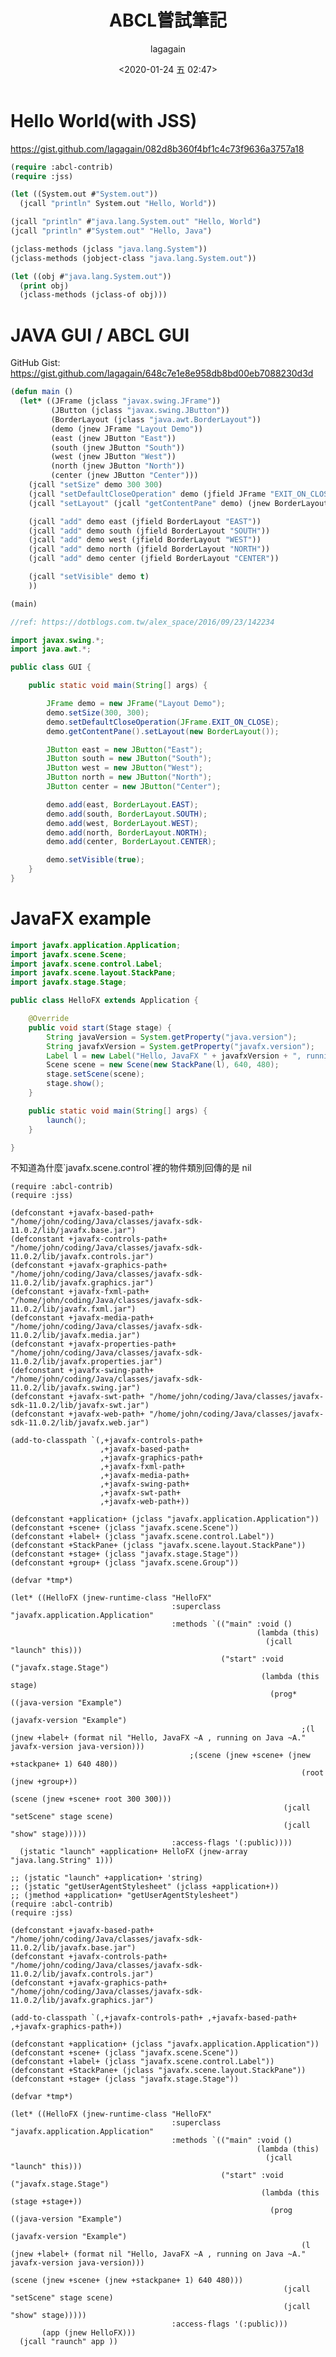 #+title: ABCL嘗試筆記
#+date: <2020-01-24 五 02:47>
#+author: lagagain
#+options: toc:nil
#+export_file_name: ../docs/ABCL嘗試筆記

* Hello World(with JSS)
https://gist.github.com/lagagain/082d8b360f4bf1c4c73f9636a3757a18

#+name: hello.lisp
#+begin_src lisp
  (require :abcl-contrib)
  (require :jss)

  (let ((System.out #"System.out"))
    (jcall "println" System.out "Hello, World"))

  (jcall "println" #"java.lang.System.out" "Hello, World")
  (jcall "println" #"System.out" "Hello, Java")

  (jclass-methods (jclass "java.lang.System"))
  (jclass-methods (jobject-class "java.lang.System.out"))

  (let ((obj #"java.lang.System.out"))
    (print obj)
    (jclass-methods (jclass-of obj)))
#+end_src


* JAVA GUI / ABCL GUI

GitHub Gist: https://gist.github.com/lagagain/648c7e1e8e958db8bd00eb7088230d3d

#+name: abcl.cl
#+begin_src lisp
(defun main ()
  (let* ((JFrame (jclass "javax.swing.JFrame"))
         (JButton (jclass "javax.swing.JButton"))
         (BorderLayout (jclass "java.awt.BorderLayout"))
         (demo (jnew JFrame "Layout Demo"))
         (east (jnew JButton "East"))
         (south (jnew JButton "South"))
         (west (jnew JButton "West"))
         (north (jnew JButton "North"))
         (center (jnew JButton "Center")))
    (jcall "setSize" demo 300 300)
    (jcall "setDefaultCloseOperation" demo (jfield JFrame "EXIT_ON_CLOSE"))
    (jcall "setLayout" (jcall "getContentPane" demo) (jnew BorderLayout))

    (jcall "add" demo east (jfield BorderLayout "EAST"))
    (jcall "add" demo south (jfield BorderLayout "SOUTH"))
    (jcall "add" demo west (jfield BorderLayout "WEST"))
    (jcall "add" demo north (jfield BorderLayout "NORTH"))
    (jcall "add" demo center (jfield BorderLayout "CENTER"))

    (jcall "setVisible" demo t)
    ))

(main)
#+end_src


#+name: gui.java
#+begin_src java :tangle
//ref: https://dotblogs.com.tw/alex_space/2016/09/23/142234

import javax.swing.*;
import java.awt.*;

public class GUI {

    public static void main(String[] args) {

        JFrame demo = new JFrame("Layout Demo");
        demo.setSize(300, 300);
        demo.setDefaultCloseOperation(JFrame.EXIT_ON_CLOSE);
        demo.getContentPane().setLayout(new BorderLayout());

        JButton east = new JButton("East");
        JButton south = new JButton("South");
        JButton west = new JButton("West");
        JButton north = new JButton("North");
        JButton center = new JButton("Center");

        demo.add(east, BorderLayout.EAST);
        demo.add(south, BorderLayout.SOUTH);
        demo.add(west, BorderLayout.WEST);
        demo.add(north, BorderLayout.NORTH);
        demo.add(center, BorderLayout.CENTER);

        demo.setVisible(true);
    }
}
#+end_src

* JavaFX example

#+name: javafx_hello.java
#+begin_src java
import javafx.application.Application;
import javafx.scene.Scene;
import javafx.scene.control.Label;
import javafx.scene.layout.StackPane;
import javafx.stage.Stage;

public class HelloFX extends Application {

    @Override
    public void start(Stage stage) {
        String javaVersion = System.getProperty("java.version");
        String javafxVersion = System.getProperty("javafx.version");
        Label l = new Label("Hello, JavaFX " + javafxVersion + ", running on Java " + javaVersion + ".");
        Scene scene = new Scene(new StackPane(l), 640, 480);
        stage.setScene(scene);
        stage.show();
    }

    public static void main(String[] args) {
        launch();
    }

}
#+end_src


不知道為什麼`javafx.scene.control`裡的物件類別回傳的是 nil
#+begin_src lisp javafx_Hello.lisp
  (require :abcl-contrib)
  (require :jss)

  (defconstant +javafx-based-path+ "/home/john/coding/Java/classes/javafx-sdk-11.0.2/lib/javafx.base.jar")
  (defconstant +javafx-controls-path+ "/home/john/coding/Java/classes/javafx-sdk-11.0.2/lib/javafx.controls.jar")
  (defconstant +javafx-graphics-path+ "/home/john/coding/Java/classes/javafx-sdk-11.0.2/lib/javafx.graphics.jar")
  (defconstant +javafx-fxml-path+ "/home/john/coding/Java/classes/javafx-sdk-11.0.2/lib/javafx.fxml.jar")
  (defconstant +javafx-media-path+ "/home/john/coding/Java/classes/javafx-sdk-11.0.2/lib/javafx.media.jar")
  (defconstant +javafx-properties-path+ "/home/john/coding/Java/classes/javafx-sdk-11.0.2/lib/javafx.properties.jar")
  (defconstant +javafx-swing-path+ "/home/john/coding/Java/classes/javafx-sdk-11.0.2/lib/javafx.swing.jar")
  (defconstant +javafx-swt-path+ "/home/john/coding/Java/classes/javafx-sdk-11.0.2/lib/javafx-swt.jar")
  (defconstant +javafx-web-path+ "/home/john/coding/Java/classes/javafx-sdk-11.0.2/lib/javafx.web.jar")

  (add-to-classpath `(,+javafx-controls-path+
                      ,+javafx-based-path+
                      ,+javafx-graphics-path+
                      ,+javafx-fxml-path+
                      ,+javafx-media-path+
                      ,+javafx-swing-path+
                      ,+javafx-swt-path+
                      ,+javafx-web-path+))

  (defconstant +application+ (jclass "javafx.application.Application"))
  (defconstant +scene+ (jclass "javafx.scene.Scene"))
  (defconstant +label+ (jclass "javafx.scene.control.Label"))
  (defconstant +StackPane+ (jclass "javafx.scene.layout.StackPane"))
  (defconstant +stage+ (jclass "javafx.stage.Stage"))
  (defconstant +group+ (jclass "javafx.scene.Group"))

  (defvar *tmp*)

  (let* ((HelloFX (jnew-runtime-class "HelloFX"
                                      :superclass "javafx.application.Application"
                                      :methods `(("main" :void ()
                                                         (lambda (this)
                                                           (jcall "launch" this)))
                                                 ("start" :void ("javafx.stage.Stage")
                                                          (lambda (this stage)
                                                            (prog* ((java-version "Example")
                                                                   (javafx-version "Example")
                                                                   ;(l (jnew +label+ (format nil "Hello, JavaFX ~A , running on Java ~A." javafx-version java-version)))
                                          ;(scene (jnew +scene+ (jnew +stackpane+ 1) 640 480))
                                                                   (root (jnew +group+))
                                                                   (scene (jnew +scene+ root 300 300)))
                                                               (jcall "setScene" stage scene)
                                                               (jcall "show" stage)))))
                                      :access-flags '(:public))))
    (jstatic "launch" +application+ HelloFX (jnew-array "java.lang.String" 1)))

  ;; (jstatic "launch" +application+ 'string)
  ;; (jstatic "getUserAgentStylesheet" (jclass +application+))
  ;; (jmethod +application+ "getUserAgentStylesheet")
  (require :abcl-contrib)
  (require :jss)

  (defconstant +javafx-based-path+ "/home/john/coding/Java/classes/javafx-sdk-11.0.2/lib/javafx.base.jar")
  (defconstant +javafx-controls-path+ "/home/john/coding/Java/classes/javafx-sdk-11.0.2/lib/javafx.controls.jar")
  (defconstant +javafx-graphics-path+ "/home/john/coding/Java/classes/javafx-sdk-11.0.2/lib/javafx.graphics.jar")

  (add-to-classpath `(,+javafx-controls-path+ ,+javafx-based-path+ ,+javafx-graphics-path+))

  (defconstant +application+ (jclass "javafx.application.Application"))
  (defconstant +scene+ (jclass "javafx.scene.Scene"))
  (defconstant +label+ (jclass "javafx.scene.control.Label"))
  (defconstant +StackPane+ (jclass "javafx.scene.layout.StackPane"))
  (defconstant +stage+ (jclass "javafx.stage.Stage"))

  (defvar *tmp*)

  (let* ((HelloFX (jnew-runtime-class "HelloFX"
                                      :superclass "javafx.application.Application"
                                      :methods `(("main" :void ()
                                                         (lambda (this)
                                                           (jcall "launch" this)))
                                                 ("start" :void ("javafx.stage.Stage")
                                                          (lambda (this (stage +stage+))
                                                            (prog ((java-version "Example")
                                                                   (javafx-version "Example")
                                                                   (l (jnew +label+ (format nil "Hello, JavaFX ~A , running on Java ~A." javafx-version java-version)))
                                                                   (scene (jnew +scene+ (jnew +stackpane+ 1) 640 480)))
                                                               (jcall "setScene" stage scene)
                                                               (jcall "show" stage)))))
                                      :access-flags '(:public)))
         (app (jnew HelloFX)))
    (jcall "raunch" app ))
#+end_src
